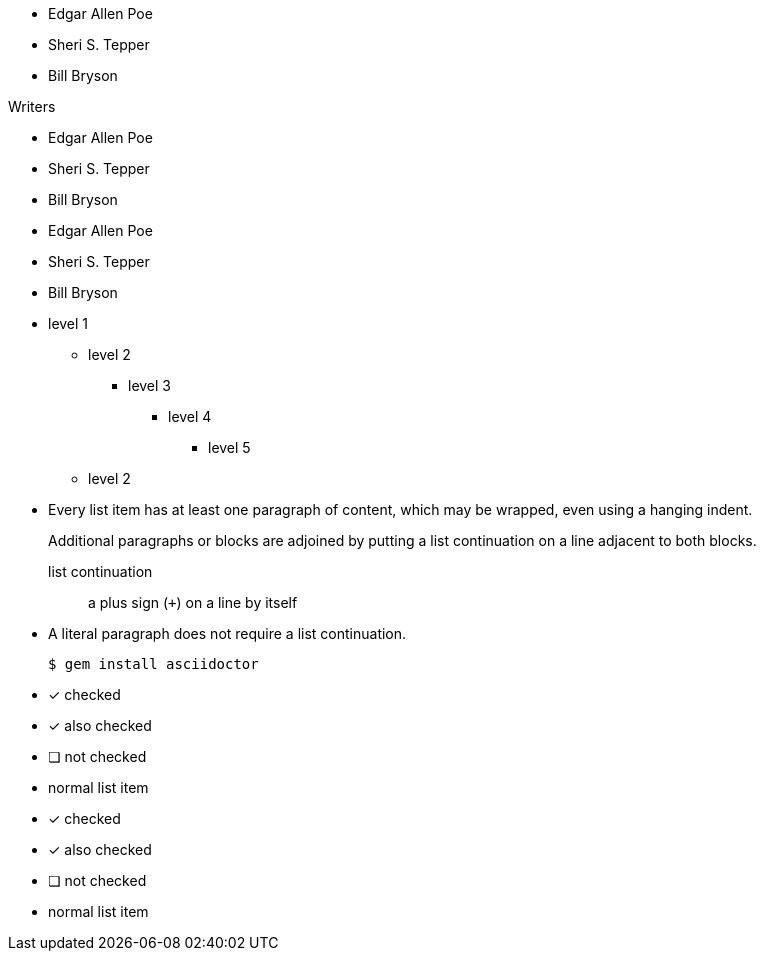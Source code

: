 // .basic
* Edgar Allen Poe
* Sheri S. Tepper
* Bill Bryson

// .with-title
.Writers
* Edgar Allen Poe
* Sheri S. Tepper
* Bill Bryson

// .with-id-and-role
[#authors.green]
* Edgar Allen Poe
* Sheri S. Tepper
* Bill Bryson

// .max-nesting
* level 1
** level 2
*** level 3
**** level 4
***** level 5
** level 2

// .complex-content
* Every list item has at least one paragraph of content,
  which may be wrapped, even using a hanging indent.
+
Additional paragraphs or blocks are adjoined by putting
a list continuation on a line adjacent to both blocks.
+
list continuation:: a plus sign (`{plus}`) on a line by itself

* A literal paragraph does not require a list continuation.

 $ gem install asciidoctor

// .checklist
- [*] checked
- [x] also checked
- [ ] not checked
-     normal list item

// .checklist-icons-font
:icons: font
- [*] checked
- [x] also checked
- [ ] not checked
-     normal list item
